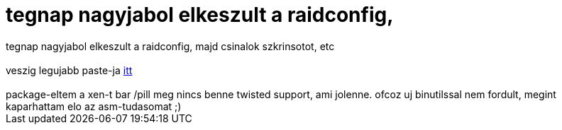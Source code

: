= tegnap nagyjabol elkeszult a raidconfig,

:slug: tegnap_nagyjabol_elkeszult_a_raidconfig
:category: regi
:tags: hu
:date: 2005-07-19T13:58:45Z
++++
tegnap nagyjabol elkeszult a raidconfig, majd csinalok szkrinsotot, etc<br> <br> veszig legujabb paste-ja <a href="http://www.ddq.hu/stuff/fapados.jpg" target="_self">itt</a><br> <br> package-eltem a xen-t bar /pill meg nincs benne twisted support, ami jolenne. ofcoz uj binutilssal nem fordult, megint kaparhattam elo az asm-tudasomat ;)<br>
++++
